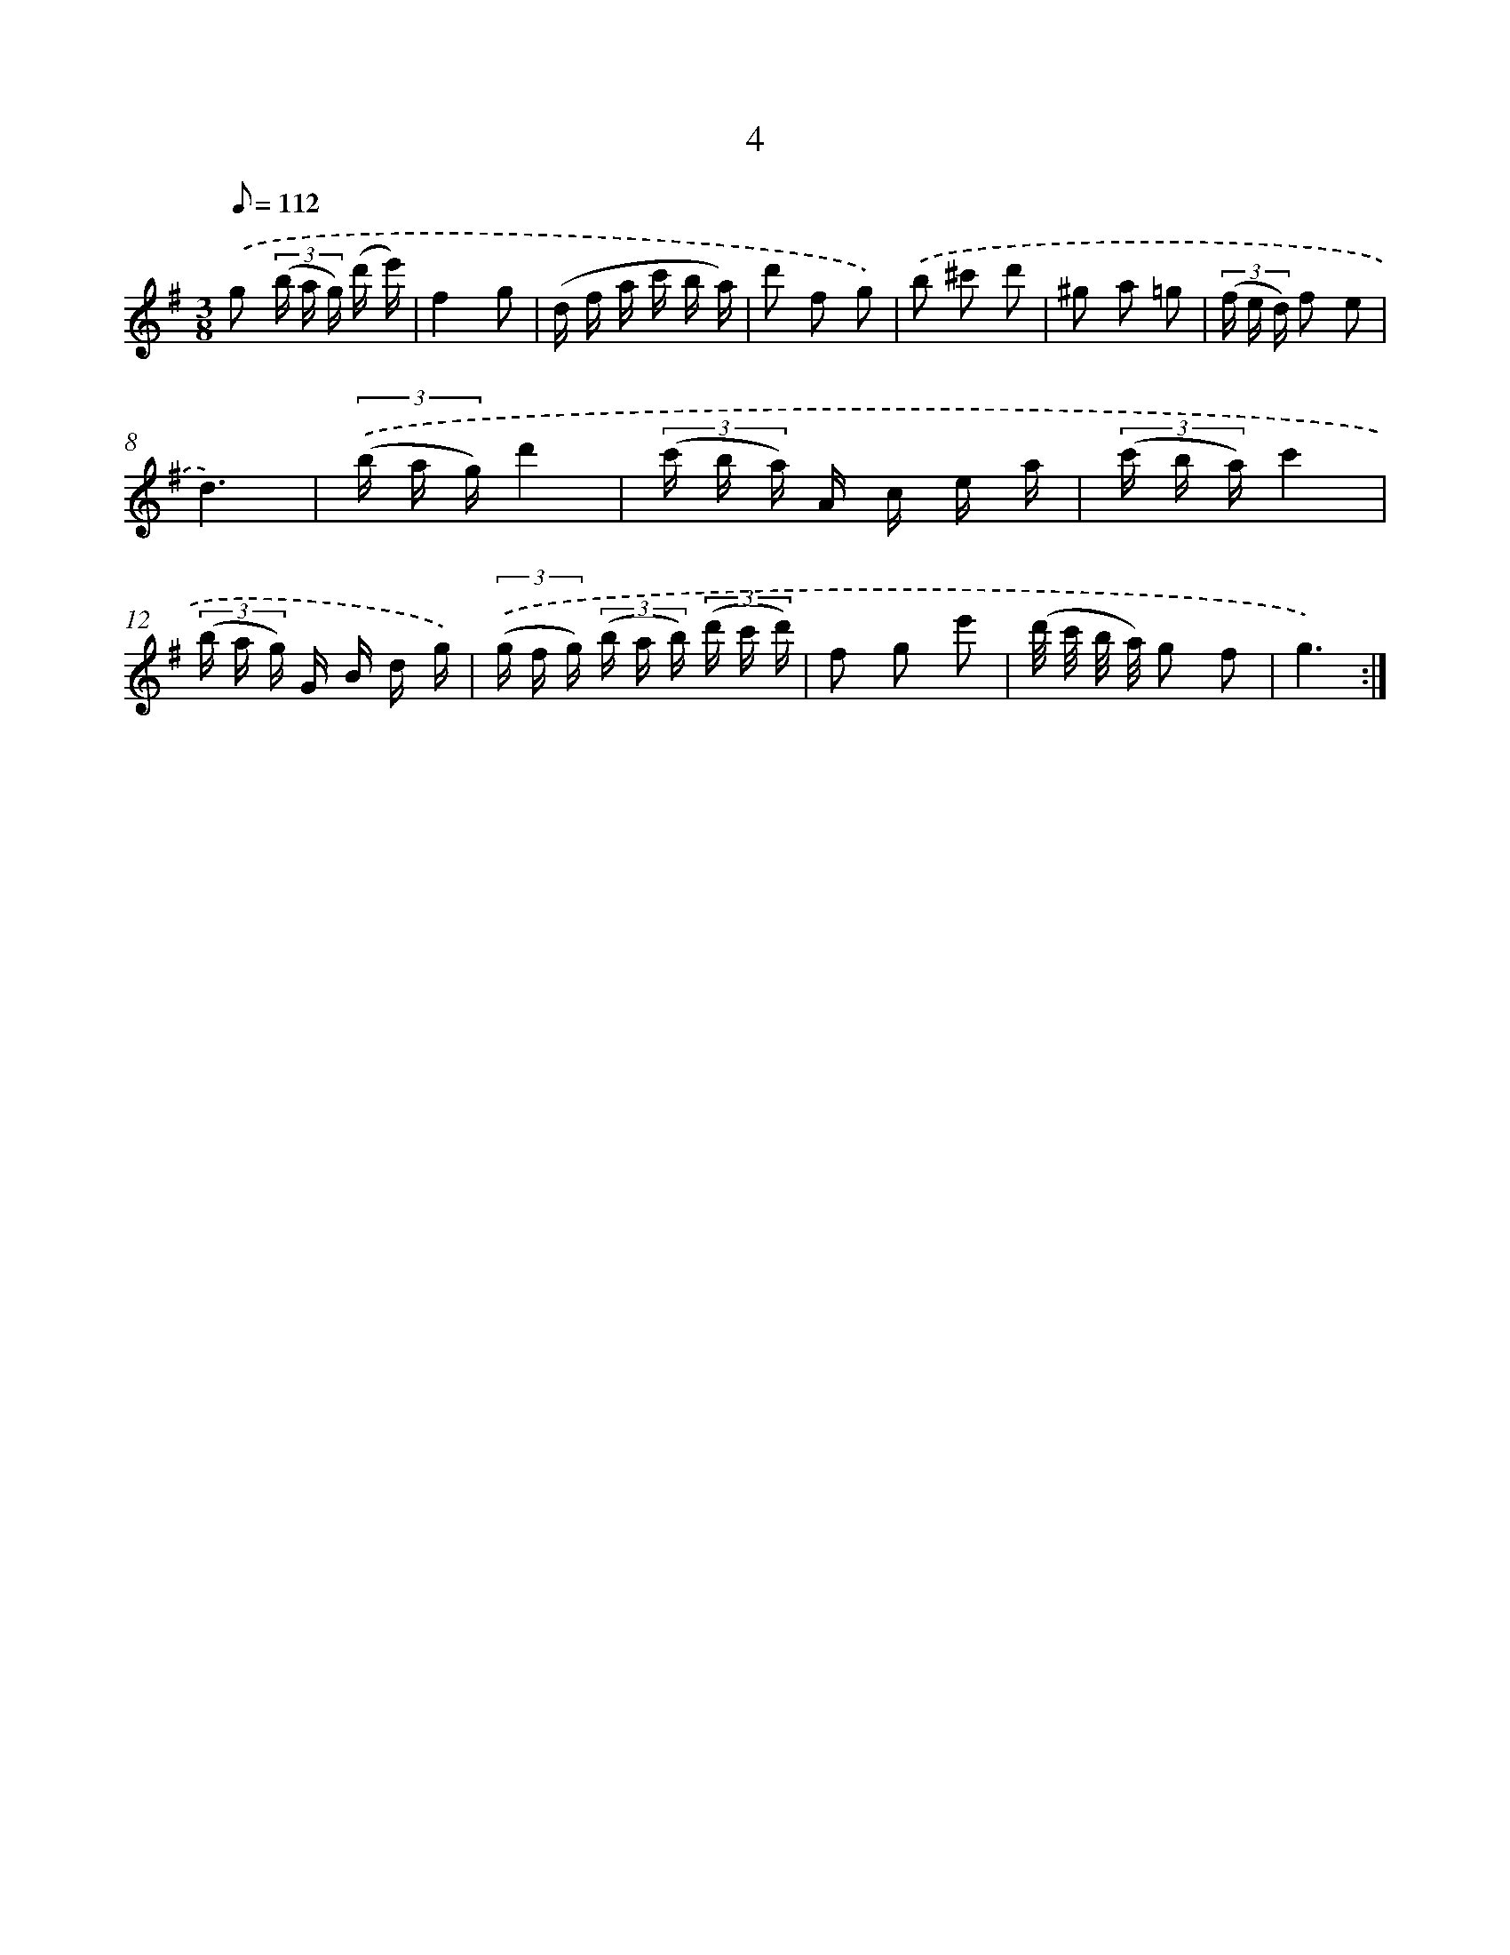 X: 17315
T: 4
%%abc-version 2.0
%%abcx-abcm2ps-target-version 5.9.1 (29 Sep 2008)
%%abc-creator hum2abc beta
%%abcx-conversion-date 2018/11/01 14:38:11
%%humdrum-veritas 214969054
%%humdrum-veritas-data 2324285718
%%continueall 1
%%barnumbers 0
L: 1/16
M: 3/8
Q: 1/8=112
K: G clef=treble
.('g2 (3(b a g) (d' e') |
f4g2 |
(d f a c' b a) |
d'2 f2 g2) |
.('b2 ^c'2 d'2 |
^g2 a2 =g2 |
(3(f e d) f2 e2 |
d6) |
(3.('(b a g)d'4 |
(3(c' b a) A c e a |
(3(c' b a)c'4 |
(3(b a g) G B d g) |
(3.('(g f g) (3(b a b) (3(d' c' d') |
f2 g2 e'2 |
(d'/ c'/ b/ a/) g2 f2 |
g6) :|]

